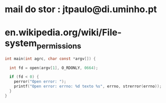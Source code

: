 * mail do stor : jtpaulo@di.uminho.pt
* en.wikipedia.org/wiki/File-system_permissions



#+begin_SRC C
int main(int agrc, char const *argv[]) {

  int fd = open(argv[1], O_RDONLY, 0664);

  if (fd < 0) {
    perror("Open error: ");
    printf("Open error: errno: %d texto %s", errno, strerror(errno));
  }
}
#+end_SRC

